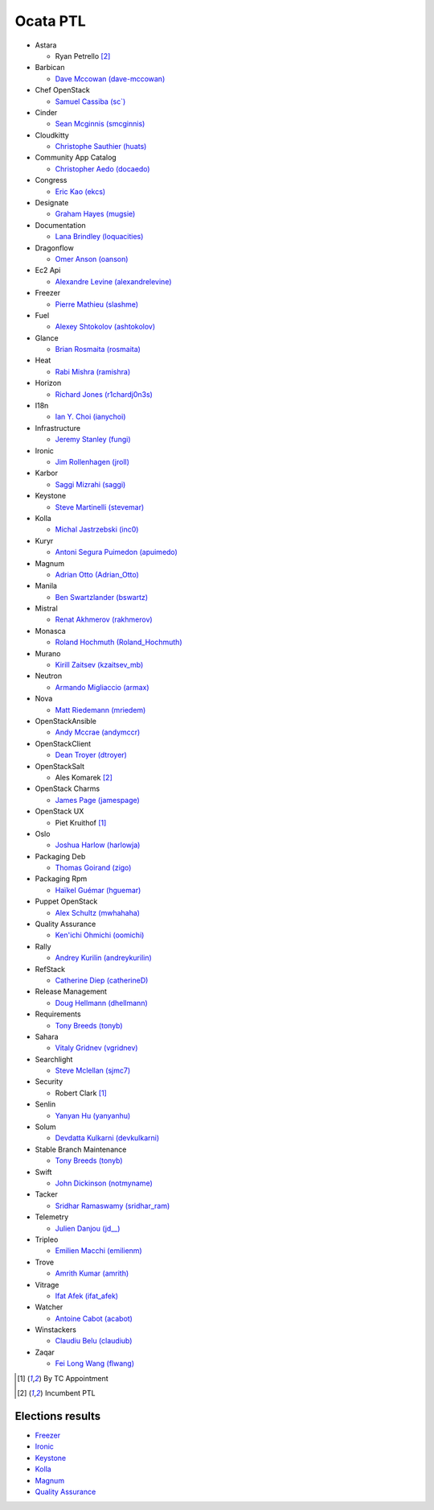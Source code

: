 Ocata PTL
=========

* Astara

  * Ryan Petrello [#IncumbentPTL]_

* Barbican

  * `Dave Mccowan (dave-mccowan) <https://git.openstack.org/cgit/openstack/election/plain/candidates/ocata/Barbican/dave-mccowan.txt>`_

* Chef OpenStack

  * `Samuel Cassiba (sc\`) <https://git.openstack.org/cgit/openstack/election/plain/candidates/ocata/Chef_OpenStack/sc%60.txt>`_

* Cinder

  * `Sean Mcginnis (smcginnis) <https://git.openstack.org/cgit/openstack/election/plain/candidates/ocata/Cinder/smcginnis.txt>`_

* Cloudkitty

  * `Christophe Sauthier (huats) <https://git.openstack.org/cgit/openstack/election/plain/candidates/ocata/Cloudkitty/huats.txt>`_

* Community App Catalog

  * `Christopher Aedo (docaedo) <https://git.openstack.org/cgit/openstack/election/plain/candidates/ocata/Community_App_Catalog/docaedo.txt>`_

* Congress

  * `Eric Kao (ekcs) <https://git.openstack.org/cgit/openstack/election/plain/candidates/ocata/Congress/ekcs.txt>`_

* Designate

  * `Graham Hayes (mugsie) <https://git.openstack.org/cgit/openstack/election/plain/candidates/ocata/Designate/mugsie.txt>`_

* Documentation

  * `Lana Brindley (loquacities) <https://git.openstack.org/cgit/openstack/election/plain/candidates/ocata/Documentation/loquacities.txt>`_

* Dragonflow

  * `Omer Anson (oanson) <https://git.openstack.org/cgit/openstack/election/plain/candidates/ocata/Dragonflow/oanson.txt>`_

* Ec2 Api

  * `Alexandre Levine (alexandrelevine) <https://git.openstack.org/cgit/openstack/election/plain/candidates/ocata/Ec2_Api/alexandrelevine.txt>`_

* Freezer

  * `Pierre Mathieu (slashme) <https://git.openstack.org/cgit/openstack/election/plain/candidates/ocata/Freezer/slashme.txt>`_

* Fuel

  * `Alexey Shtokolov (ashtokolov) <https://git.openstack.org/cgit/openstack/election/plain/candidates/ocata/Fuel/ashtokolov.txt>`_

* Glance

  * `Brian Rosmaita (rosmaita) <https://git.openstack.org/cgit/openstack/election/plain/candidates/ocata/Glance/rosmaita.txt>`_

* Heat

  * `Rabi Mishra (ramishra) <https://git.openstack.org/cgit/openstack/election/plain/candidates/ocata/Heat/ramishra.txt>`_

* Horizon

  * `Richard Jones (r1chardj0n3s) <https://git.openstack.org/cgit/openstack/election/plain/candidates/ocata/Horizon/r1chardj0n3s.txt>`_

* I18n

  * `Ian Y. Choi (ianychoi) <https://git.openstack.org/cgit/openstack/election/plain/candidates/ocata/I18n/ianychoi.txt>`_

* Infrastructure

  * `Jeremy Stanley (fungi) <https://git.openstack.org/cgit/openstack/election/plain/candidates/ocata/Infrastructure/fungi.txt>`_

* Ironic

  * `Jim Rollenhagen (jroll) <https://git.openstack.org/cgit/openstack/election/plain/candidates/ocata/Ironic/jroll.txt>`_

* Karbor

  * `Saggi Mizrahi (saggi) <https://git.openstack.org/cgit/openstack/election/plain/candidates/ocata/Karbor/saggi.txt>`_

* Keystone

  * `Steve Martinelli (stevemar) <https://git.openstack.org/cgit/openstack/election/plain/candidates/ocata/Keystone/stevemar.txt>`_

* Kolla

  * `Michal Jastrzebski (inc0) <https://git.openstack.org/cgit/openstack/election/plain/candidates/ocata/Kolla/inc0.txt>`_

* Kuryr

  * `Antoni Segura Puimedon (apuimedo) <https://git.openstack.org/cgit/openstack/election/plain/candidates/ocata/Kuryr/apuimedo.txt>`_

* Magnum

  * `Adrian Otto (Adrian_Otto) <https://git.openstack.org/cgit/openstack/election/plain/candidates/ocata/Magnum/Adrian_Otto.txt>`_

* Manila

  * `Ben Swartzlander (bswartz) <https://git.openstack.org/cgit/openstack/election/plain/candidates/ocata/Manila/bswartz.txt>`_

* Mistral

  * `Renat Akhmerov (rakhmerov) <https://git.openstack.org/cgit/openstack/election/plain/candidates/ocata/Mistral/rakhmerov.txt>`_

* Monasca

  * `Roland Hochmuth (Roland_Hochmuth) <https://git.openstack.org/cgit/openstack/election/plain/candidates/ocata/Monasca/Roland_Hochmuth.txt>`_

* Murano

  * `Kirill Zaitsev (kzaitsev_mb) <https://git.openstack.org/cgit/openstack/election/plain/candidates/ocata/Murano/kzaitsev_mb.txt>`_

* Neutron

  * `Armando Migliaccio (armax) <https://git.openstack.org/cgit/openstack/election/plain/candidates/ocata/Neutron/armax.txt>`_

* Nova

  * `Matt Riedemann (mriedem) <https://git.openstack.org/cgit/openstack/election/plain/candidates/ocata/Nova/mriedem.txt>`_

* OpenStackAnsible

  * `Andy Mccrae (andymccr) <https://git.openstack.org/cgit/openstack/election/plain/candidates/ocata/OpenStackAnsible/andymccr.txt>`_

* OpenStackClient

  * `Dean Troyer (dtroyer) <https://git.openstack.org/cgit/openstack/election/plain/candidates/ocata/OpenStackClient/dtroyer.txt>`_

* OpenStackSalt

  * Ales Komarek [#IncumbentPTL]_

* OpenStack Charms

  * `James Page (jamespage) <https://git.openstack.org/cgit/openstack/election/plain/candidates/ocata/OpenStack_Charms/jamespage.txt>`_

* OpenStack UX

  * Piet Kruithof [#TCAppointed]_

* Oslo

  * `Joshua Harlow (harlowja) <https://git.openstack.org/cgit/openstack/election/plain/candidates/ocata/Oslo/harlowja.txt>`_

* Packaging Deb

  * `Thomas Goirand (zigo) <https://git.openstack.org/cgit/openstack/election/plain/candidates/ocata/Packaging_Deb/zigo.txt>`_

* Packaging Rpm

  * `Haïkel Guémar (hguemar) <https://git.openstack.org/cgit/openstack/election/plain/candidates/ocata/Packaging_Rpm/hguemar.txt>`_

* Puppet OpenStack

  * `Alex Schultz (mwhahaha) <https://git.openstack.org/cgit/openstack/election/plain/candidates/ocata/Puppet_OpenStack/mwhahaha.txt>`_

* Quality Assurance

  * `Ken'ichi Ohmichi (oomichi) <https://git.openstack.org/cgit/openstack/election/plain/candidates/ocata/Quality_Assurance/oomichi.txt>`_

* Rally

  * `Andrey Kurilin (andreykurilin) <https://git.openstack.org/cgit/openstack/election/plain/candidates/ocata/Rally/andreykurilin.txt>`_

* RefStack

  * `Catherine Diep (catherineD) <https://git.openstack.org/cgit/openstack/election/plain/candidates/ocata/RefStack/catherineD.txt>`_

* Release Management

  * `Doug Hellmann (dhellmann) <https://git.openstack.org/cgit/openstack/election/plain/candidates/ocata/Release_Management/dhellmann.txt>`_

* Requirements

  * `Tony Breeds (tonyb) <https://git.openstack.org/cgit/openstack/election/plain/candidates/ocata/Requirements/tonyb.txt>`_

* Sahara

  * `Vitaly Gridnev (vgridnev) <https://git.openstack.org/cgit/openstack/election/plain/candidates/ocata/Sahara/vgridnev.txt>`_

* Searchlight

  * `Steve Mclellan (sjmc7) <https://git.openstack.org/cgit/openstack/election/plain/candidates/ocata/Searchlight/sjmc7.txt>`_

* Security

  * Robert Clark [#TCAppointed]_

* Senlin

  * `Yanyan Hu (yanyanhu) <https://git.openstack.org/cgit/openstack/election/plain/candidates/ocata/Senlin/yanyanhu.txt>`_

* Solum

  * `Devdatta Kulkarni (devkulkarni) <https://git.openstack.org/cgit/openstack/election/plain/candidates/ocata/Solum/devkulkarni.txt>`_

* Stable Branch Maintenance

  * `Tony Breeds (tonyb) <https://git.openstack.org/cgit/openstack/election/plain/candidates/ocata/Stable_Branch_Maintenance/tonyb.txt>`_

* Swift

  * `John Dickinson (notmyname) <https://git.openstack.org/cgit/openstack/election/plain/candidates/ocata/Swift/notmyname.txt>`_

* Tacker

  * `Sridhar Ramaswamy (sridhar_ram) <https://git.openstack.org/cgit/openstack/election/plain/candidates/ocata/Tacker/sridhar_ram.txt>`_

* Telemetry

  * `Julien Danjou (jd__) <https://git.openstack.org/cgit/openstack/election/plain/candidates/ocata/Telemetry/jd__.txt>`_

* Tripleo

  * `Emilien Macchi (emilienm) <https://git.openstack.org/cgit/openstack/election/plain/candidates/ocata/Tripleo/emilienm.txt>`_

* Trove

  * `Amrith Kumar (amrith) <https://git.openstack.org/cgit/openstack/election/plain/candidates/ocata/Trove/amrith.txt>`_

* Vitrage

  * `Ifat Afek (ifat_afek) <https://git.openstack.org/cgit/openstack/election/plain/candidates/ocata/Vitrage/ifat_afek.txt>`_

* Watcher

  * `Antoine Cabot (acabot) <https://git.openstack.org/cgit/openstack/election/plain/candidates/ocata/Watcher/acabot.txt>`_

* Winstackers

  * `Claudiu Belu (claudiub) <https://git.openstack.org/cgit/openstack/election/plain/candidates/ocata/Winstackers/claudiub.txt>`_

* Zaqar

  * `Fei Long Wang (flwang) <https://git.openstack.org/cgit/openstack/election/plain/candidates/ocata/Zaqar/flwang.txt>`_

.. [#TCAppointed] By TC Appointment
.. [#IncumbentPTL] Incumbent PTL

Elections results
-----------------

* `Freezer <http://civs.cs.cornell.edu/cgi-bin/results.pl?id=E_662fe1dfea3b2980>`_
* `Ironic <http://civs.cs.cornell.edu/cgi-bin/results.pl?id=E_5bbba65c5879783c>`_
* `Keystone <http://civs.cs.cornell.edu/cgi-bin/results.pl?id=E_f0432662b678f99f>`_
* `Kolla <http://civs.cs.cornell.edu/cgi-bin/results.pl?id=E_9fa13adc6f6e7148>`_
* `Magnum <http://civs.cs.cornell.edu/cgi-bin/results.pl?id=E_2fd00175baa579a6>`_
* `Quality Assurance <http://civs.cs.cornell.edu/cgi-bin/results.pl?id=E_745c895dcf12c405>`_
